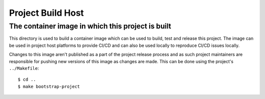 .. SPDX-FileCopyrightText: 2023 Ross Patterson <me@rpatterson.net>
..
.. SPDX-License-Identifier: MIT

##################################################
Project Build Host
##################################################
The container image in which this project is built
**************************************************

This directory is used to build a container image which can be used to build, test and
release this project.  The image can be used in project host platforms to provide CI/CD
and can also be used locally to reproduce CI/CD issues locally.

Changes to this image aren't published as a part of the project release process and as
such project maintainers are responsible for pushing new versions of this image as
changes are made.  This can be done using the project's ``../Makefile``::

  $ cd ..
  $ make bootstrap-project
